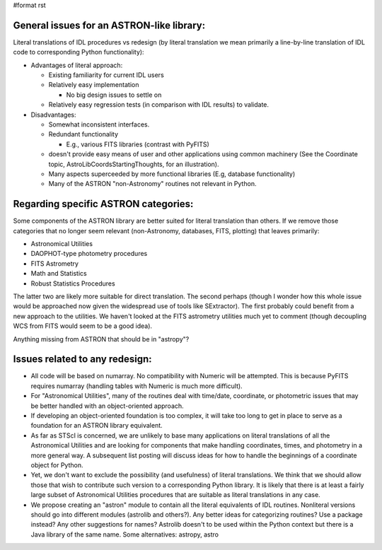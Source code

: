 #format rst

General issues for an ASTRON-like library:
------------------------------------------

Literal translations of IDL procedures vs redesign (by literal translation we mean primarily a line-by-line translation of IDL code to corresponding Python functionality):

* Advantages of literal approach:

  * Existing familiarity for current IDL users

  * Relatively easy implementation

    * No big design issues to settle on

  * Relatively easy regression tests (in comparison with IDL results) to validate.

* Disadvantages:

  * Somewhat inconsistent interfaces.

  * Redundant functionality

    * E.g., various FITS libraries (contrast with PyFITS)

  * doesn't provide easy means of user and other applications using common machinery (See the Coordinate topic, AstroLibCoordsStartingThoughts, for an illustration).

  * Many aspects superceeded by more functional libraries (E.g, database functionality)

  * Many of the ASTRON "non-Astronomy" routines not relevant in Python.

Regarding specific ASTRON categories:
-------------------------------------

Some components of the ASTRON library are better suited for literal translation than others. If we remove those categories that no longer seem relevant (non-Astronomy, databases, FITS, plotting) that leaves primarily:

* Astronomical Utilities

* DAOPHOT-type photometry procedures

* FITS Astrometry

* Math and Statistics

* Robust Statistics Procedures

The latter two are likely more suitable for direct translation. The second perhaps (though I wonder how this whole issue would be approached now given the widespread use of tools like SExtractor). The first probably could benefit from a new approach to the utilities. We haven't looked at the FITS astrometry utilities much yet to comment (though decoupling WCS from FITS would seem to be a good idea).

Anything missing from ASTRON that should be in "astropy"?

Issues related to any redesign:
-------------------------------

* All code will be based on numarray. No compatibility with Numeric will be attempted. This is because PyFITS requires numarray (handling tables with Numeric is much more difficult).

* For "Astronomical Utilities", many of the routines deal with time/date, coordinate, or photometric issues that may be better handled with an object-oriented approach.

* If developing an object-oriented foundation is too complex, it will take too long to get in place to serve as a foundation for an ASTRON library equivalent.

* As far as STScI is concerned, we are unlikely to base many applications on literal translations of all the Astronomical Utilities and are looking for components that make handling coordinates, times, and photometry in a more general way.  A subsequent list posting will discuss ideas for how to  handle the beginnings of a coordinate object for Python.

* Yet, we don't want to exclude the possibility (and usefulness) of literal translations. We think that we should allow those that wish to contribute such version to a corresponding Python library. It is likely that there is at least a fairly large subset of Astronomical Utilities procedures that are suitable as literal translations in any case.

* We propose creating an "astron" module to contain all the literal equivalents of IDL routines. Nonliteral versions should go into different modules (astrolib and others?). Any better ideas for categorizing routines? Use a package instead? Any other suggestions for names? Astrolib doesn't to be used within the Python context but there is a Java library of the same name. Some alternatives: astropy, astro

.. ############################################################################

.. _AstroLibCoordsStartingThoughts: ../AstroLibCoordsStartingThoughts

